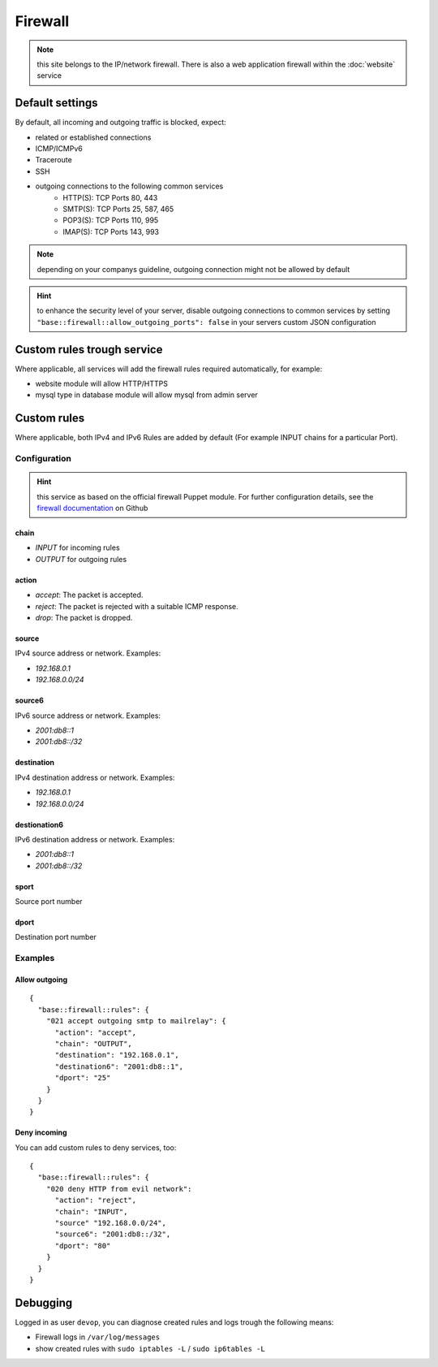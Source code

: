 Firewall
========

.. note:: this site belongs to the IP/network firewall. There is also a web application firewall within the :doc:`website` service

Default settings
----------------

By default, all incoming and outgoing traffic is blocked, expect:

- related or established connections
- ICMP/ICMPv6
- Traceroute
- SSH
- outgoing connections to the following common services
    - HTTP(S): TCP Ports 80, 443
    - SMTP(S): TCP Ports 25, 587, 465
    - POP3(S): TCP Ports 110, 995
    - IMAP(S): TCP Ports 143, 993

.. note:: depending on your companys guideline, outgoing connection might not be allowed by default

.. hint:: to enhance the security level of your server, disable outgoing connections to common services by setting ``"base::firewall::allow_outgoing_ports": false`` in your servers custom JSON configuration

Custom rules trough service
---------------------------

Where applicable, all services will add the firewall rules required automatically, for example:

- website module will allow HTTP/HTTPS
- mysql type in database module will allow mysql from admin server

Custom rules
------------

Where applicable, both IPv4 and IPv6 Rules are added by default (For example INPUT chains for a particular Port).

Configuration
^^^^^^^^^^^^^

.. hint:: this service as based on the official firewall Puppet module. For further configuration details, see the `firewall documentation <https://github.com/puppetlabs/puppetlabs-firewall#firewall>`__ on Github

chain
"""""

* `INPUT` for incoming rules
* `OUTPUT` for outgoing rules

action
""""""

* `accept`: The packet is accepted.
* `reject`: The packet is rejected with a suitable ICMP response.
* `drop`: The packet is dropped.

source
""""""

IPv4 source address or network. Examples:

* `192.168.0.1`
* `192.168.0.0/24`

source6
"""""""

IPv6 source address or network. Examples:

* `2001:db8::1`
* `2001:db8::/32`

destination
"""""""""""

IPv4 destination address or network. Examples:

* `192.168.0.1`
* `192.168.0.0/24`

destionation6
"""""""""""""

IPv6 destination address or network. Examples:

* `2001:db8::1`
* `2001:db8::/32`

sport
"""""

Source port number

dport
"""""

Destination port number

Examples
^^^^^^^^

Allow outgoing
""""""""""""""

::

    {
      "base::firewall::rules": {
        "021 accept outgoing smtp to mailrelay": {
          "action": "accept",
          "chain": "OUTPUT",
          "destination": "192.168.0.1",
          "destination6": "2001:db8::1",
          "dport": "25"
        }
      }
    }

Deny incoming
"""""""""""""

You can add custom rules to deny services, too:

::

    {
      "base::firewall::rules": {
        "020 deny HTTP from evil network":
          "action": "reject",
          "chain": "INPUT",
          "source" "192.168.0.0/24",
          "source6": "2001:db8::/32",
          "dport": "80"
        }
      }
    }

Debugging
---------

Logged in as user ``devop``, you can diagnose created rules and logs
trough the following means:

-  Firewall logs in ``/var/log/messages``
-  show created rules with ``sudo iptables -L`` / ``sudo ip6tables -L``
